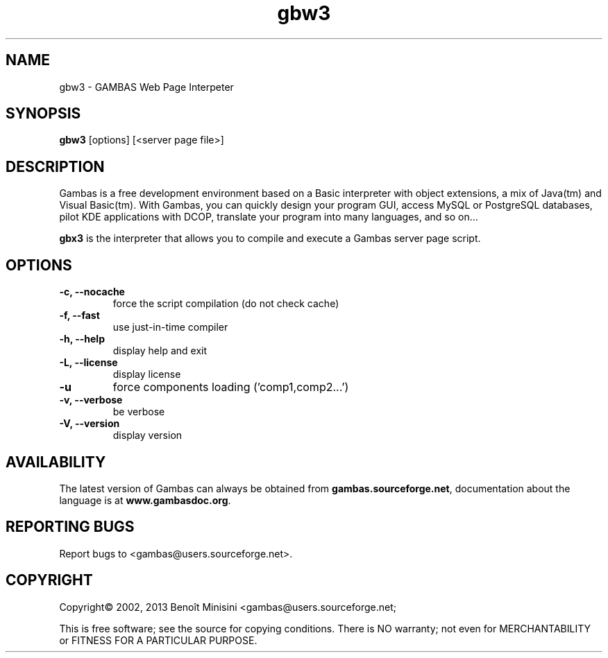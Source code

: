 .TH "gbw3" "1" "October 2013" "Ubuntu" "User Commands"

.SH "NAME"
gbw3 \- GAMBAS Web Page Interpeter

.SH "SYNOPSIS"
.B gbw3
[options] [<server page file>]

.SH "DESCRIPTION"
Gambas is a free development environment based on a Basic interpreter with object extensions, a mix of Java(tm) and Visual Basic(tm).
With Gambas, you can quickly design your program GUI, access MySQL or PostgreSQL databases, pilot KDE applications with DCOP, translate your program into many languages, and so on...

\fBgbx3\fR is the interpreter that allows you to compile and execute a Gambas server page script.

.SH "OPTIONS"
.TP
\fB\-c, --nocache\fR
force the script compilation (do not check cache)
.TP
\fB\-f, --fast\fR
use just-in-time compiler
.TP
\fB\-h, --help\fR
display help and exit
.TP
\fB\-L, --license\fR
display license
.TP
\fB\-u\fR
force components loading ('comp1,comp2...')
.TP
\fB\-v, --verbose\fR
be verbose
.TP
\fB\-V, --version\fR
display version

.SH "AVAILABILITY"
The latest version of Gambas can always be obtained from
\fBgambas.sourceforge.net\fR, documentation about the language is at
\fBwww.gambasdoc.org\fR.

.SH "REPORTING BUGS"
Report bugs to <gambas@users.sourceforge.net>.

.SH "COPYRIGHT"
Copyright\(co 2002, 2013 Benoît Minisini <gambas@users.sourceforge.net;
.PP
This is free software; see the source for copying conditions.  There is NO
warranty; not even for MERCHANTABILITY or FITNESS FOR A PARTICULAR PURPOSE.
